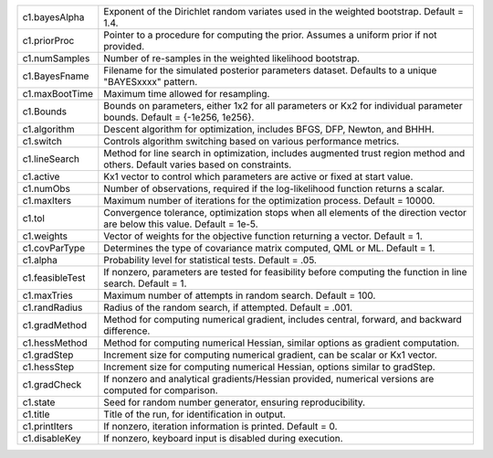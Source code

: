 .. list-table::
    :widths: auto

    * - c1.bayesAlpha
      - Exponent of the Dirichlet random variates used in the weighted bootstrap. Default = 1.4.

    * - c1.priorProc
      - Pointer to a procedure for computing the prior. Assumes a uniform prior if not provided.

    * - c1.numSamples
      - Number of re-samples in the weighted likelihood bootstrap.

    * - c1.BayesFname
      - Filename for the simulated posterior parameters dataset. Defaults to a unique "BAYESxxxx" pattern.

    * - c1.maxBootTime
      - Maximum time allowed for resampling.

    * - c1.Bounds
      - Bounds on parameters, either 1x2 for all parameters or Kx2 for individual parameter bounds. Default = {-1e256, 1e256}.

    * - c1.algorithm
      - Descent algorithm for optimization, includes BFGS, DFP, Newton, and BHHH.

    * - c1.switch
      - Controls algorithm switching based on various performance metrics.

    * - c1.lineSearch
      - Method for line search in optimization, includes augmented trust region method and others. Default varies based on constraints.

    * - c1.active
      - Kx1 vector to control which parameters are active or fixed at start value.

    * - c1.numObs
      - Number of observations, required if the log-likelihood function returns a scalar.

    * - c1.maxIters
      - Maximum number of iterations for the optimization process. Default = 10000.

    * - c1.tol
      - Convergence tolerance, optimization stops when all elements of the direction vector are below this value. Default = 1e-5.

    * - c1.weights
      - Vector of weights for the objective function returning a vector. Default = 1.

    * - c1.covParType
      - Determines the type of covariance matrix computed, QML or ML. Default = 1.

    * - c1.alpha
      - Probability level for statistical tests. Default = .05.

    * - c1.feasibleTest
      - If nonzero, parameters are tested for feasibility before computing the function in line search. Default = 1.

    * - c1.maxTries
      - Maximum number of attempts in random search. Default = 100.

    * - c1.randRadius
      - Radius of the random search, if attempted. Default = .001.

    * - c1.gradMethod
      - Method for computing numerical gradient, includes central, forward, and backward difference.

    * - c1.hessMethod
      - Method for computing numerical Hessian, similar options as gradient computation.

    * - c1.gradStep
      - Increment size for computing numerical gradient, can be scalar or Kx1 vector.

    * - c1.hessStep
      - Increment size for computing numerical Hessian, options similar to gradStep.

    * - c1.gradCheck
      - If nonzero and analytical gradients/Hessian provided, numerical versions are computed for comparison.

    * - c1.state
      - Seed for random number generator, ensuring reproducibility.

    * - c1.title
      - Title of the run, for identification in output.

    * - c1.printIters
      - If nonzero, iteration information is printed. Default = 0.

    * - c1.disableKey
      - If nonzero, keyboard input is disabled during execution.

